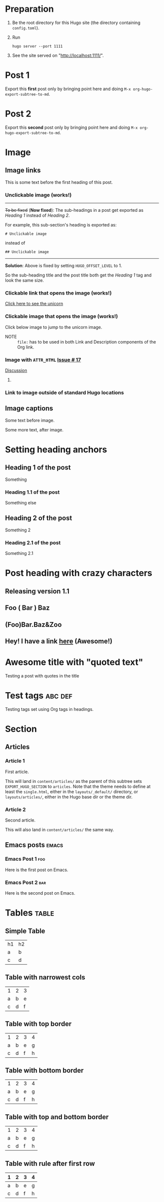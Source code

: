 #+HUGO_BASE_DIR: ../
#+SEQ_TODO: TODO DRAFT DONE

* Preparation
:PROPERTIES:
:EXPORT_FILE_NAME: prep
:EXPORT_DATE: 2017-07-12T17:05:38-04:00
:END:
1. Be the root directory for this Hugo site (the directory containing
   =config.toml=).
2. Run
  #+BEGIN_EXAMPLE
  hugo server --port 1111
  #+END_EXAMPLE
3. See the site served on "http://localhost:1111/".
* Post 1
:PROPERTIES:
:EXPORT_FILE_NAME: post-1
:EXPORT_DATE: 2017-07-12T17:31:56-04:00
:END:
Export this *first* post only by bringing point here and doing =M-x org-hugo-export-subtree-to-md=.
* Post 2
:PROPERTIES:
:EXPORT_FILE_NAME: post-2
:EXPORT_DATE: 2017-07-12T17:05:38-04:00
:END:
Export this *second* post only by bringing point here and doing =M-x org-hugo-export-subtree-to-md=.
* Image
:PROPERTIES:
:EXPORT_TAGS: image
:END:
** Image links
:PROPERTIES:
:EXPORT_FILE_NAME: image-links
:EXPORT_DATE: 2017-07-15T07:49:44-04:00
:END:
This is some text before the first heading of this post.
*** Unclickable image (works!)
[[/images/org-mode-unicorn-logo.png]]

-----
+To be fixed+ (*Now fixed*): The sub-headings in a post get exported as /Heading 1/
 instead of /Heading 2/.

For example, this sub-section's heading is exported as:
#+BEGIN_EXAMPLE
# Unclickable image
#+END_EXAMPLE
instead of
#+BEGIN_EXAMPLE
## Unclickable image
#+END_EXAMPLE

-----
*Solution*: Above is fixed by setting =HUGO_OFFSET_LEVEL= to 1.

So the sub-heading title and the post title both get the /Heading 1/
tag and look the same size.
*** Clickable link that opens the image (works!)
[[/images/org-mode-unicorn-logo.png][Click here to see the unicorn]]
*** Clickable image that opens the image (works!)
Click below image to jump to the unicorn image.
[[file:/images/org-mode-unicorn-logo.png][file:/images/org-mode-unicorn-logo.png]]

- NOTE :: =file:= has to be used in both Link and Description components
          of the Org link.
*** Image with =ATTR_HTML= [[https://github.com/kaushalmodi/ox-hugo/issues/17][Issue # 17]]
#+ATTR_HTML: :class inset
[[/images/org-mode-unicorn-logo.png]]

[[https://github.com/kaushalmodi/ox-hugo/issues/17#issuecomment-313627728][Discussion]]
**** COMMENT Below will not work!
You cannot wrap markdown code inside HTML.

As /rdwatters/ says [[https://discourse.gohugo.io/t/is-it-possible-to-insert-html-code-in-markdown-content/4867/4?u=kaushalmodi][here]],
#+BEGIN_QUOTE
HTML can be part of markdown because HTML-inside-markdown is part of
the spec. That said, remember that the spec disallows markdown nested
inside of HTML. So if you create a div, just make sure everything
inside that div is valid HTML.
#+END_QUOTE

#+BEGIN_EXPORT md
<div class="inset">
#+END_EXPORT
[[/images/org-mode-unicorn-logo.png]]
#+BEGIN_EXPORT md
</div>
#+END_EXPORT
*** Link to image outside of standard Hugo locations
[[../src-images/copy-of-unicorn-logo.png]]
** Image captions
:PROPERTIES:
:EXPORT_DATE: 2017-07-19
:EXPORT_FILE_NAME: image-captions
:END:
Some text before image.
#+CAPTION: A unicorn!
[[/images/org-mode-unicorn-logo.png]]
Some more text, after image.
* Setting heading anchors
:PROPERTIES:
:EXPORT_FILE_NAME: setting-heading-anchors
:EXPORT_DATE: 2017-07-12T17:05:39-04:00
:END:
** Heading 1 of the post
:PROPERTIES:
:CUSTOM_ID: cool-ref-1
:END:
Something
*** Heading 1.1 of the post
:PROPERTIES:
:CUSTOM_ID: cool-ref-1.1
:END:
Something else
** Heading 2 of the post
:PROPERTIES:
:CUSTOM_ID: cool-ref-2
:END:
Something 2
*** Heading 2.1 of the post
:PROPERTIES:
:CUSTOM_ID: cool-ref-2.1
:END:
Something 2.1
* Post heading with crazy characters
:PROPERTIES:
:EXPORT_FILE_NAME: post-heading-slugs
:EXPORT_DATE: 2017-07-12T13:46:33-04:00
:END:
** Releasing version 1.1
** Foo ( Bar ) Baz
** (Foo)Bar.Baz&Zoo
** Hey! I have a link [[https://example.org][here]] (Awesome!)
* Awesome title with "quoted text"
:PROPERTIES:
:EXPORT_FILE_NAME: post-title-quotes
:EXPORT_DATE: 2017-07-22T13:46:33-04:00
:END:

Testing a post with quotes in the title

* Excluded post                                                    :noexport:
:PROPERTIES:
:EXPORT_FILE_NAME: excluded-post
:END:
This post must not be exported as it is tagged =noexport=.
* COMMENT Commented post
:PROPERTIES:
:EXPORT_FILE_NAME: commented-post
:END:
This post must not be exported as it is commented.
* Test tags                                                         :abc:def:
:PROPERTIES:
:EXPORT_FILE_NAME: test-tags
:EXPORT_DATE: 2017-07-12T13:48:01-04:00
:END:
Testing tags set using Org tags in headings.
* Section
** Articles
:PROPERTIES:
:EXPORT_HUGO_SECTION: articles
:END:
*** Article 1
:PROPERTIES:
:EXPORT_FILE_NAME: article-1
:EXPORT_DATE: 2017-07-19T08:34:29-04:00
:END:
First article.

This will land in =content/articles/= as the parent of this subtree
sets =EXPORT_HUGO_SECTION= to =articles=. Note that the theme needs to
define at least the =single.html=, either in the =layouts/_default/=
directory, or =layouts/articles/=, either in the Hugo base dir or the
theme dir.
*** Article 2
:PROPERTIES:
:EXPORT_FILE_NAME: article-2
:EXPORT_DATE: 2017-07-19T08:34:22-04:00
:END:
Second article.

This will also land in =content/articles/= the same way.
** Emacs posts                                                        :emacs:
:PROPERTIES:
:EXPORT_HUGO_SECTION: posts
:END:
*** Emacs Post 1                                                        :foo:
:PROPERTIES:
:EXPORT_FILE_NAME: emacs-post-1
:EXPORT_DATE: 2017-07-12T17:31:56-04:00
:END:
Here is the first post on Emacs.
*** Emacs Post 2                                                        :bar:
:PROPERTIES:
:EXPORT_FILE_NAME: emacs-post-2
:EXPORT_DATE: 2017-07-12T17:31:56-04:00
:END:
Here is the second post on Emacs.
* Tables                                                              :table:
** Simple Table
:PROPERTIES:
:EXPORT_FILE_NAME: simple-table
:EXPORT_DATE: 2017-07-12T19:25:56-04:00
:END:
| h1 | h2 |
| a  | b  |
| c  | d  |
** Table with narrowest cols
:PROPERTIES:
:EXPORT_FILE_NAME: table-with-narrowest-columns
:EXPORT_DATE: 2017-07-12T19:26:00-04:00
:END:
| 1 | 2 | 3 |
| a | b | e |
| c | d | f |
** Table with top border
:PROPERTIES:
:EXPORT_FILE_NAME: table-top-border
:EXPORT_DATE: 2017-07-12T19:26:04-04:00
:END:
|---+---+---+---|
| 1 | 2 | 3 | 4 |
| a | b | e | g |
| c | d | f | h |
** Table with bottom border
:PROPERTIES:
:EXPORT_FILE_NAME: table-bottom-border
:EXPORT_DATE: 2017-07-12T19:26:06-04:00
:END:
| 1 | 2 | 3 | 4 |
| a | b | e | g |
| c | d | f | h |
|---+---+---+---|
** Table with top and bottom border
:PROPERTIES:
:EXPORT_FILE_NAME: table-top-and-bottom-border
:EXPORT_DATE: 2017-07-12T19:26:10-04:00
:END:
|---+---+---+---|
| 1 | 2 | 3 | 4 |
| a | b | e | g |
| c | d | f | h |
|---+---+---+---|
** Table with rule after first row
:PROPERTIES:
:EXPORT_FILE_NAME: table-only-rule-after-first-row
:EXPORT_DATE: 2017-07-12T19:26:13-04:00
:END:
| 1 | 2 | 3 | 4 |
|---+---+---+---|
| a | b | e | g |
| c | d | f | h |
** Table with borders and rule after first
:PROPERTIES:
:EXPORT_FILE_NAME: table-with-borders-and-rule-after-first
:EXPORT_DATE: 2017-07-12T19:26:16-04:00
:END:
|---+---+---+---|
| 1 | 2 | 3 | 4 |
|---+---+---+---|
| a | b | e | g |
| c | d | f | h |
|---+---+---+---|
* Source blocks                                                   :src-block:
** Code-fenced source blocks
:PROPERTIES:
:EXPORT_FILE_NAME: code-fenced-src-blocks
:EXPORT_DATE: 2017-07-13T17:49:22-04:00
:END:
Here are few variables that you might like to change in the =local.mk=:
- =prefix= :: Org installation directory
 #+BEGIN_SRC makefile
prefix = /dir/where/you/want/to/install/org # Default: /usr/share
#+END_SRC
 The =.el= files will go to =$(prefix)/emacs/site-lisp/org= by
              default. If you'd like to change that, you can tweak the
              =lispdir= variable.
- =infodir= :: Org Info installation directory. I like to keep the
                   Info file for development version of Org in a separate
                   directory.
 #+BEGIN_SRC makefile
infodir = $(prefix)/org/info # Default: $(prefix)/info
#+END_SRC
- =ORG_MAKE_DOC= :: Types of Org documentation you'd like to build by
                    default.
 #+BEGIN_SRC makefile
# Define below you only need info documentation, the default includes html and pdf
ORG_MAKE_DOC = info pdf card # html
#+END_SRC
- =ORG_ADD_CONTRIB= :: Packages from the =contrib/= directory that
     you'd like to build along with Org. Below are the ones on my
     /must-have/ list.
 #+BEGIN_SRC makefile
# Define if you want to include some (or all) files from contrib/lisp
# just the filename please (no path prefix, no .el suffix), maybe with globbing
#   org-eldoc - Headline breadcrumb trail in minibuffer
#   ox-extra - Allow ignoring just the heading, but still export the body of those headings
#   org-mime - Convert org buffer to htmlized format for email
ORG_ADD_CONTRIB = org-eldoc ox-extra org-mime
#+END_SRC
** Source block with caption                                       :noexport:
:PROPERTIES:
:EXPORT_FILE_NAME: source-block-caption
:EXPORT_DATE: 2017-07-19
:END:
#+CAPTION: Prefix value in =local.mk=
#+BEGIN_SRC makefile
prefix = /dir/where/you/want/to/install/org # Default: /usr/share
#+END_SRC
* Example block                                                     :example:
** Simple
:PROPERTIES:
:EXPORT_DATE: 2017-07-19
:EXPORT_FILE_NAME: example-simple
:END:
#+BEGIN_EXAMPLE
This is an example
#+END_EXAMPLE
* Menu in front matter                                                 :menu:
** Menu Meta Data in TOML Front Matter
:PROPERTIES:
:EXPORT_HUGO_MENU: :menu "something here" :weight 80 :parent posts :identifier foo1
:END:
*** Overriding few menu properties
:PROPERTIES:
:EXPORT_FILE_NAME: menu-alist-meta-data-toml-override-partial
:EXPORT_DATE: 2017-07-18
:EXPORT_HUGO_MENU_OVERRIDE: :weight 10 :identifier ov-partial
:END:
For this post, we should see just the menu /weight/ and /identifier/
properties get overridden.

You need to set unique menu identifiers, else you get a Hugo error
like this:
#+BEGIN_EXAMPLE
ERROR 2017/07/18 12:32:14 Two or more menu items have the same name/identifier in Menu "main": "menu-meta-data-in-yaml-front-matter".
Rename or set an unique identifier.
#+END_EXAMPLE
*** Overriding menu properties completely
:PROPERTIES:
:EXPORT_FILE_NAME: menu-alist-meta-data-toml-override-full
:EXPORT_DATE: 2017-07-18
:EXPORT_HUGO_MENU: :menu test :weight 50
:END:
For this post, we see that no menu properties are inherited from the
parent; only the menu properties set in his subtree are effective.
*** Auto assign weights
:PROPERTIES:
:EXPORT_HUGO_MENU: :menu "auto weight"
:END:
**** Post with menu 1
:PROPERTIES:
:EXPORT_FILE_NAME: post-with-menu-1
:EXPORT_DATE: 2017-07-20
:END:
**** Post with menu 2
:PROPERTIES:
:EXPORT_FILE_NAME: post-with-menu-2
:EXPORT_DATE: 2017-07-20
:END:
**** Post with menu 3
:PROPERTIES:
:EXPORT_FILE_NAME: post-with-menu-3
:EXPORT_DATE: 2017-07-20
:END:
**** Post with menu 4
:PROPERTIES:
:EXPORT_FILE_NAME: post-with-menu-4
:EXPORT_DATE: 2017-07-20
:END:
**** Post with menu 5
:PROPERTIES:
:EXPORT_FILE_NAME: post-with-menu-5
:EXPORT_DATE: 2017-07-20
:END:
** Menu Meta Data in YAML Front Matter                                 :yaml:
:PROPERTIES:
:EXPORT_HUGO_FRONT_MATTER_FORMAT: yaml
:END:
*** White space in menu entry
:PROPERTIES:
:EXPORT_FILE_NAME: menu-meta-data-yaml2
:EXPORT_DATE: 2017-07-19
:EXPORT_HUGO_MENU: :menu "something here" :weight 25
:END:
Testing the addition of /menu/ meta data to the YAML front matter.
Here the front matter format is set to YAML using the
=HUGO_FRONT_MATTER_FORMAT= key in property drawer.

Here there is white space in menu entry keyword.
*** White space in menu name
:PROPERTIES:
:EXPORT_FILE_NAME: menu-meta-data-yaml3
:EXPORT_DATE: 2017-07-19
:EXPORT_HUGO_MENU: :menu main :weight 25 :parent posts :name "Menu in YAML"
:END:
Testing the addition of /menu/ meta data to the YAML front matter.
Here the front matter format is set to YAML using the
=HUGO_FRONT_MATTER_FORMAT= key in property drawer.

Here there is white space in menu name property.
* Post body                                                            :body:
** Summary Splitter
:PROPERTIES:
:EXPORT_FILE_NAME: summary-splitter
:EXPORT_DATE: 2017-07-21
:END:
Here is the summary.
#+HUGO: more
Here is text after the [[https://gohugo.io/content-management/summaries#user-defined-manual-summary-splitting][summary splitter]].
** Dealing with underscores
:PROPERTIES:
:EXPORT_FILE_NAME: dealing-with-underscores
:EXPORT_DATE: 2017-07-21
:END:
This underscore should appear escaped in Markdown: _

This underscore is in a verbatim block, so it should not be escaped:
=_=

This underscore also shouldn't be escaped as it's in an emoji
code: :raised_hands:

And these ones should be eventually removed and _underline_ the text
(/Requires CSS to do so./) -- *Org syntax*.
** Nested bold and italics
:PROPERTIES:
:EXPORT_DATE: 2017-07-22
:EXPORT_FILE_NAME: nested-bold-italics
:END:
- /This is italics, and *this is bold too*, and back to plain
  italics./
- *This is bold, and /this is italics too/, and back to plain bold.*
** Single and Double quotes
:PROPERTIES:
:EXPORT_FILE_NAME: single-double-quotes
:EXPORT_DATE: 2017-07-22
:END:
The strings in these two columns should look the exact same.
|   | Rendered Actual             | Rendered Expection          |
|---+-----------------------------+-----------------------------|
| 1 | 'This'                      | ‘This’                      |
| 2 | "This"                      | “This”                      |
| 3 | "It's"                      | “It’s”                      |
| 4 | 'It's'                      | ‘It’s’                      |
| 5 | "<http://localhost:1111/>"  | “<http://localhost:1111/>”  |
| 6 | "<http://localhost:1111/>". | “<http://localhost:1111/>”. |
#+TBLFM: $1=@#-1

*Note:* There is a rendering issue is Row 5 above. That seems to be a
 corner case, because notice that Row 6 looks fine just because there
 was a trailing period. /Will live with this issue for now./
** /ndash/ `and` *mdash*
:PROPERTIES:
:EXPORT_FILE_NAME: ndash-and-mdash
:EXPORT_DATE: 2017-07-22
:END:
The strings in these two columns should look the exact same.
|   | Character | Rendered Actual | Rendered Expection |
|---+-----------+-----------------+--------------------|
| 1 | Hyphen    | a - b           | a - b              |
| 2 | Ndash     | a -- b           | a – b              |
| 3 | Mdash     | a --- b           | a — b              |
| 4 | Ellipsis  | a ... b           | a … b              |
#+TBLFM: $1=@#-1
*** Title sanitization
This post has italics, monospace and bold in the title. This is to
test that those markup characters *do not* end up in the =title= front
matter of the post because HTML does not allow markup in the =<title>=
section.

So the title of this post should read as "ndash and mdash".
* Footnotes Test                                                   :footnote:
** Footnotes 1
:PROPERTIES:
:EXPORT_DATE: 2017-07-21
:EXPORT_FILE_NAME: footnotes-1
:END:
This is some text[fn:1].

/Note to self: You *cannot* name an Org heading 'Footnotes'; that's
reserved by Org to store all the footnotes./
** Footnotes 2
:PROPERTIES:
:EXPORT_DATE: 2017-07-21
:EXPORT_FILE_NAME: footnotes-2
:END:
This is some text[fn:2].
** Footnotes in a row
:PROPERTIES:
:EXPORT_FILE_NAME: footnotes-in-a-row
:EXPORT_DATE: 2017-07-21
:END:
This is some text[fn:1][fn:2].
** Multiple references of same footnote
:PROPERTIES:
:EXPORT_FILE_NAME: multi-ref-same-footnote
:EXPORT_DATE: 2017-07-21
:END:
This is some text[fn:1].
This is some text[fn:1].
This is some text[fn:1].
* TODO Pre-Draft State
:PROPERTIES:
:EXPORT_FILE_NAME: draft-state-todo
:EXPORT_DATE: 2017-07-12T17:05:41-04:00
:END:
If a post has the =TODO= keyword, the =draft= front matter variable
should be set to =true=.

Idea to to mark a post or blog idea as =TODO= that you yet have to
start writing.
* DRAFT Draft state
:PROPERTIES:
:EXPORT_FILE_NAME: draft-state-draft
:EXPORT_DATE: 2017-07-12T13:46:16-04:00
:END:
If a post has the =DRAFT= keyword too, the =draft= front matter variable
should be set to =true=.

Idea is to mark a post as =DRAFT= that you have already started
writing, or are in the process at the moment, but it is not yet ready
to be published
* COMMENT Local Variables                                           :ARCHIVE:
* Footnotes

[fn:2] Second footnote

[fn:1] First footnote
# Local Variables:
# fill-column: 70
# eval: (auto-fill-mode 1)
# End:
